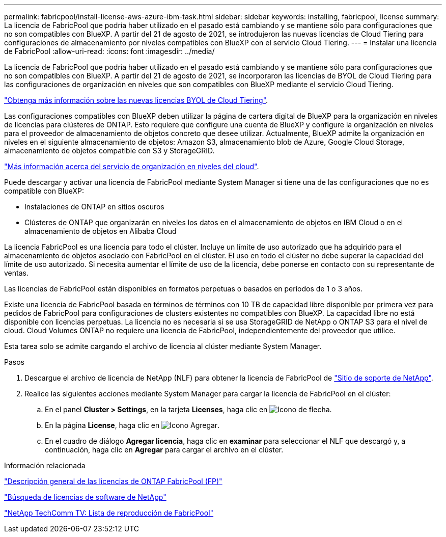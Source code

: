 ---
permalink: fabricpool/install-license-aws-azure-ibm-task.html 
sidebar: sidebar 
keywords: installing, fabricpool, license 
summary: La licencia de FabricPool que podría haber utilizado en el pasado está cambiando y se mantiene sólo para configuraciones que no son compatibles con BlueXP. A partir del 21 de agosto de 2021, se introdujeron las nuevas licencias de Cloud Tiering para configuraciones de almacenamiento por niveles compatibles con BlueXP con el servicio Cloud Tiering. 
---
= Instalar una licencia de FabricPool
:allow-uri-read: 
:icons: font
:imagesdir: ../media/


[role="lead"]
La licencia de FabricPool que podría haber utilizado en el pasado está cambiando y se mantiene sólo para configuraciones que no son compatibles con BlueXP. A partir del 21 de agosto de 2021, se incorporaron las licencias de BYOL de Cloud Tiering para las configuraciones de organización en niveles que son compatibles con BlueXP mediante el servicio Cloud Tiering.

link:https://docs.netapp.com/us-en/occm/task_licensing_cloud_tiering.html#new-cloud-tiering-byol-licensing-starting-august-21-2021["Obtenga más información sobre las nuevas licencias BYOL de Cloud Tiering"^].

Las configuraciones compatibles con BlueXP deben utilizar la página de cartera digital de BlueXP para la organización en niveles de licencias para clústeres de ONTAP. Esto requiere que configure una cuenta de BlueXP y configure la organización en niveles para el proveedor de almacenamiento de objetos concreto que desee utilizar. Actualmente, BlueXP admite la organización en niveles en el siguiente almacenamiento de objetos: Amazon S3, almacenamiento blob de Azure, Google Cloud Storage, almacenamiento de objetos compatible con S3 y StorageGRID.

link:https://docs.netapp.com/us-en/occm/concept_cloud_tiering.html#features["Más información acerca del servicio de organización en niveles del cloud"^].

Puede descargar y activar una licencia de FabricPool mediante System Manager si tiene una de las configuraciones que no es compatible con BlueXP:

* Instalaciones de ONTAP en sitios oscuros
* Clústeres de ONTAP que organizarán en niveles los datos en el almacenamiento de objetos en IBM Cloud o en el almacenamiento de objetos en Alibaba Cloud


La licencia FabricPool es una licencia para todo el clúster. Incluye un límite de uso autorizado que ha adquirido para el almacenamiento de objetos asociado con FabricPool en el clúster. El uso en todo el clúster no debe superar la capacidad del límite de uso autorizado. Si necesita aumentar el límite de uso de la licencia, debe ponerse en contacto con su representante de ventas.

Las licencias de FabricPool están disponibles en formatos perpetuas o basados en períodos de 1 o 3 años.

Existe una licencia de FabricPool basada en términos de términos con 10 TB de capacidad libre disponible por primera vez para pedidos de FabricPool para configuraciones de clusters existentes no compatibles con BlueXP. La capacidad libre no está disponible con licencias perpetuas.
La licencia no es necesaria si se usa StorageGRID de NetApp o ONTAP S3 para el nivel de cloud. Cloud Volumes ONTAP no requiere una licencia de FabricPool, independientemente del proveedor que utilice.

Esta tarea solo se admite cargando el archivo de licencia al clúster mediante System Manager.

.Pasos
. Descargue el archivo de licencia de NetApp (NLF) para obtener la licencia de FabricPool de link:https://mysupport.netapp.com/site/global/dashboard["Sitio de soporte de NetApp"^].
. Realice las siguientes acciones mediante System Manager para cargar la licencia de FabricPool en el clúster:
+
.. En el panel *Cluster > Settings*, en la tarjeta *Licenses*, haga clic en image:icon_arrow.gif["Icono de flecha"].
.. En la página *License*, haga clic en image:icon_add.gif["Icono Agregar"].
.. En el cuadro de diálogo *Agregar licencia*, haga clic en *examinar* para seleccionar el NLF que descargó y, a continuación, haga clic en *Agregar* para cargar el archivo en el clúster.




.Información relacionada
https://kb.netapp.com/Advice_and_Troubleshooting/Data_Storage_Software/ONTAP_OS/ONTAP_FabricPool_(FP)_Licensing_Overview["Descripción general de las licencias de ONTAP FabricPool (FP)"^]

http://mysupport.netapp.com/licenses["Búsqueda de licencias de software de NetApp"]

https://www.youtube.com/playlist?list=PLdXI3bZJEw7mcD3RnEcdqZckqKkttoUpS["NetApp TechComm TV: Lista de reproducción de FabricPool"^]

